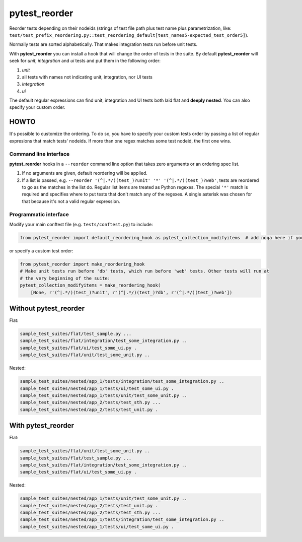 pytest_reorder |status| |version| |pythons| |coverage|
======================================================

.. |status| image:: https://travis-ci.org/not-raspberry/pytest_reorder.svg?branch=master
    :target: https://travis-ci.org/not-raspberry/pytest_reorder

.. |version| image:: https://img.shields.io/pypi/v/pytest_reorder.svg?maxAge=2592000
    :target: https://pypi.python.org/pypi/pytest-reorder

.. |pythons| image:: https://img.shields.io/pypi/pyversions/pytest_reorder.svg?maxAge=2592000

.. |coverage| image:: https://coveralls.io/repos/github/not-raspberry/pytest_reorder/badge.svg?branch=master
    :target: https://coveralls.io/github/not-raspberry/pytest_reorder?branch=master

Reorder tests depending on their nodeids (strings of test file path plus test name plus
parametrization, like:
``test/test_prefix_reordering.py::test_reordering_default[test_names5-expected_test_order5]``).

Normally tests are sorted alphabetically. That makes integration tests run before unit tests.

With **pytest_reorder** you can install a hook that will change the order of tests in the suite.
By default **pytest_reorder** will seek for *unit*, *integration* and *ui* tests and put them in
the following order:

#. *unit*
#. all tests with names not indicating unit, integration, nor UI tests
#. *integration*
#. *ui*

The default regular expressions can find unit, integration and UI tests both laid flat and **deeply
nested**. You can also specify your custom order.


HOWTO
-----

It's possible to customize the ordering. To do so, you have to specify your custom tests order
by passing a list of regular expresions that match tests' nodeids. If more than one regex matches
some test nodeid, the first one wins.

Command line interface
~~~~~~~~~~~~~~~~~~~~~~

**pytest_reorder** hooks in a ``--reorder`` command line option that takes zero arguments or an
ordering spec list.

#. If no arguments are given, default reordering will be applied.
#. If a list is passed, e.g. ``--reorder '(^|.*/)(test_)?unit' '*' '(^|.*/)(test_)?web'``, tests
   are reordered to go as the matches in the list do. Regular list items are treated as Python
   regexes. The special ``'*'`` match is required and specifies where to put tests that don't
   match any of the regexes. A single asterisk was chosen for that because it's not a valid regular
   expression.

Programmatic interface
~~~~~~~~~~~~~~~~~~~~~~

Modify your main conftest file (e.g. ``tests/conftest.py``) to include:

.. code:: python

    from pytest_reorder import default_reordering_hook as pytest_collection_modifyitems  # add noqa here if you use pyflakes

or specify a custom test order:

.. code:: python

    from pytest_reorder import make_reordering_hook
    # Make unit tests run before 'db' tests, which run before 'web' tests. Other tests will run at
    # the very beginning of the suite:
    pytest_collection_modifyitems = make_reordering_hook(
        [None, r'(^|.*/)(test_)?unit', r'(^|.*/)(test_)?db', r'(^|.*/)(test_)?web'])


Without pytest_reorder
----------------------

Flat:

.. code::

    sample_test_suites/flat/test_sample.py ...
    sample_test_suites/flat/integration/test_some_integration.py ..
    sample_test_suites/flat/ui/test_some_ui.py .
    sample_test_suites/flat/unit/test_some_unit.py ..


Nested:

.. code::

    sample_test_suites/nested/app_1/tests/integration/test_some_integration.py ..
    sample_test_suites/nested/app_1/tests/ui/test_some_ui.py .
    sample_test_suites/nested/app_1/tests/unit/test_some_unit.py ..
    sample_test_suites/nested/app_2/tests/test_sth.py ...
    sample_test_suites/nested/app_2/tests/test_unit.py .


With pytest_reorder
-------------------

Flat:

.. code::

    sample_test_suites/flat/unit/test_some_unit.py ..
    sample_test_suites/flat/test_sample.py ...
    sample_test_suites/flat/integration/test_some_integration.py ..
    sample_test_suites/flat/ui/test_some_ui.py .


Nested:

.. code::

    sample_test_suites/nested/app_1/tests/unit/test_some_unit.py ..
    sample_test_suites/nested/app_2/tests/test_unit.py .
    sample_test_suites/nested/app_2/tests/test_sth.py ...
    sample_test_suites/nested/app_1/tests/integration/test_some_integration.py ..
    sample_test_suites/nested/app_1/tests/ui/test_some_ui.py .
